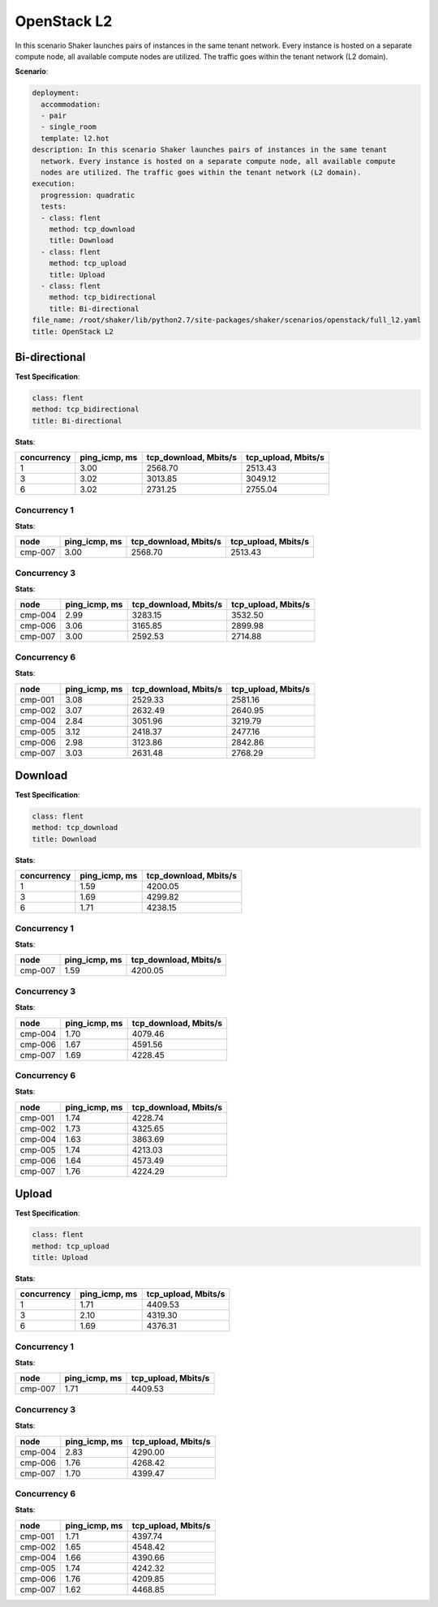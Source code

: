 .. _openstack_l2:

OpenStack L2
************

In this scenario Shaker launches pairs of instances in the same tenant network.
Every instance is hosted on a separate compute node, all available compute
nodes are utilized. The traffic goes within the tenant network (L2 domain).

**Scenario**:

.. code-block:: yaml

    deployment:
      accommodation:
      - pair
      - single_room
      template: l2.hot
    description: In this scenario Shaker launches pairs of instances in the same tenant
      network. Every instance is hosted on a separate compute node, all available compute
      nodes are utilized. The traffic goes within the tenant network (L2 domain).
    execution:
      progression: quadratic
      tests:
      - class: flent
        method: tcp_download
        title: Download
      - class: flent
        method: tcp_upload
        title: Upload
      - class: flent
        method: tcp_bidirectional
        title: Bi-directional
    file_name: /root/shaker/lib/python2.7/site-packages/shaker/scenarios/openstack/full_l2.yaml
    title: OpenStack L2

Bi-directional
==============

**Test Specification**:

.. code-block:: yaml

    class: flent
    method: tcp_bidirectional
    title: Bi-directional

.. image:: 16805460-cbc2-4b1c-93ec-65cc59e9fcda.svg

**Stats**:

===========  =============  =====================  ===================
concurrency  ping_icmp, ms  tcp_download, Mbits/s  tcp_upload, Mbits/s
===========  =============  =====================  ===================
          1           3.00                2568.70              2513.43
          3           3.02                3013.85              3049.12
          6           3.02                2731.25              2755.04
===========  =============  =====================  ===================

Concurrency 1
-------------

**Stats**:

========  =============  =====================  ===================
node      ping_icmp, ms  tcp_download, Mbits/s  tcp_upload, Mbits/s
========  =============  =====================  ===================
cmp-007            3.00                2568.70              2513.43
========  =============  =====================  ===================

Concurrency 3
-------------

**Stats**:

========  =============  =====================  ===================
node      ping_icmp, ms  tcp_download, Mbits/s  tcp_upload, Mbits/s
========  =============  =====================  ===================
cmp-004            2.99                3283.15              3532.50
cmp-006            3.06                3165.85              2899.98
cmp-007            3.00                2592.53              2714.88
========  =============  =====================  ===================

Concurrency 6
-------------

**Stats**:

========  =============  =====================  ===================
node      ping_icmp, ms  tcp_download, Mbits/s  tcp_upload, Mbits/s
========  =============  =====================  ===================
cmp-001            3.08                2529.33              2581.16
cmp-002            3.07                2632.49              2640.95
cmp-004            2.84                3051.96              3219.79
cmp-005            3.12                2418.37              2477.16
cmp-006            2.98                3123.86              2842.86
cmp-007            3.03                2631.48              2768.29
========  =============  =====================  ===================

Download
========

**Test Specification**:

.. code-block:: yaml

    class: flent
    method: tcp_download
    title: Download

.. image:: 655c0de1-4b75-4de3-9669-6750b249e2fa.svg

**Stats**:

===========  =============  =====================
concurrency  ping_icmp, ms  tcp_download, Mbits/s
===========  =============  =====================
          1           1.59                4200.05
          3           1.69                4299.82
          6           1.71                4238.15
===========  =============  =====================

Concurrency 1
-------------

**Stats**:

========  =============  =====================
node      ping_icmp, ms  tcp_download, Mbits/s
========  =============  =====================
cmp-007            1.59                4200.05
========  =============  =====================

Concurrency 3
-------------

**Stats**:

========  =============  =====================
node      ping_icmp, ms  tcp_download, Mbits/s
========  =============  =====================
cmp-004            1.70                4079.46
cmp-006            1.67                4591.56
cmp-007            1.69                4228.45
========  =============  =====================

Concurrency 6
-------------

**Stats**:

========  =============  =====================
node      ping_icmp, ms  tcp_download, Mbits/s
========  =============  =====================
cmp-001            1.74                4228.74
cmp-002            1.73                4325.65
cmp-004            1.63                3863.69
cmp-005            1.74                4213.03
cmp-006            1.64                4573.49
cmp-007            1.76                4224.29
========  =============  =====================

Upload
======

**Test Specification**:

.. code-block:: yaml

    class: flent
    method: tcp_upload
    title: Upload

.. image:: 9aff9699-2e2d-4553-b237-7c07f6e34770.svg

**Stats**:

===========  =============  ===================
concurrency  ping_icmp, ms  tcp_upload, Mbits/s
===========  =============  ===================
          1           1.71              4409.53
          3           2.10              4319.30
          6           1.69              4376.31
===========  =============  ===================

Concurrency 1
-------------

**Stats**:

========  =============  ===================
node      ping_icmp, ms  tcp_upload, Mbits/s
========  =============  ===================
cmp-007            1.71              4409.53
========  =============  ===================

Concurrency 3
-------------

**Stats**:

========  =============  ===================
node      ping_icmp, ms  tcp_upload, Mbits/s
========  =============  ===================
cmp-004            2.83              4290.00
cmp-006            1.76              4268.42
cmp-007            1.70              4399.47
========  =============  ===================

Concurrency 6
-------------

**Stats**:

========  =============  ===================
node      ping_icmp, ms  tcp_upload, Mbits/s
========  =============  ===================
cmp-001            1.71              4397.74
cmp-002            1.65              4548.42
cmp-004            1.66              4390.66
cmp-005            1.74              4242.32
cmp-006            1.76              4209.85
cmp-007            1.62              4468.85
========  =============  ===================


